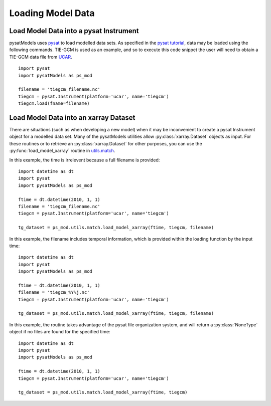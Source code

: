 .. _ex-init:

Loading Model Data
==================


.. _ex-init-loadinst:

Load Model Data into a pysat Instrument
---------------------------------------
pysatModels uses `pysat <https://github.com/pysat/pysat>`_ to load modelled data
sets.  As specified in the
`pysat tutorial <https://pysat.readthedocs.io/en/latest/tutorial.html>`_,
data may be loaded using the following commands.  TIE-GCM is used as an
example, and so to execute this code snippet the user will need to obtain a
TIE-GCM data file from `UCAR <https://www.hao.ucar.edu/modeling/tgcm/tie.php>`_.

::

   
   import pysat
   import pysatModels as ps_mod

   filename = 'tiegcm_filename.nc'
   tiegcm = pysat.Instrument(platform='ucar', name='tiegcm')
   tiegcm.load(fname=filename)


.. _ex-init-loadxr:

Load Model Data into an xarray Dataset
--------------------------------------

There are situations (such as when developing a new model) when it may be
inconvenient to create a pysat Instrument object for a modelled data set.  Many
of the pysatModels utilities allow :py:class:`xarray.Dataset` objects as input.
For these routines or to retrieve an :py:class:`xarray.Dataset` for other
purposes, you can use the :py:func:`load_model_xarray` routine in
`utils.match <../utils.html#module-pysatModels.utils.match>`_.

In this example, the time is irrelevent because a full filename is provided:

::

   import datetime as dt
   import pysat
   import pysatModels as ps_mod

   ftime = dt.datetime(2010, 1, 1)
   filename = 'tiegcm_filename.nc'
   tiegcm = pysat.Instrument(platform='ucar', name='tiegcm')

   tg_dataset = ps_mod.utils.match.load_model_xarray(ftime, tiegcm, filename)


In this example, the filename includes temporal information, which is provided
within the loading function by the input time:

::

   import datetime as dt
   import pysat
   import pysatModels as ps_mod

   ftime = dt.datetime(2010, 1, 1)
   filename = 'tiegcm_%Y%j.nc'
   tiegcm = pysat.Instrument(platform='ucar', name='tiegcm')

   tg_dataset = ps_mod.utils.match.load_model_xarray(ftime, tiegcm, filename)


In this example, the routine takes advantage of the pysat file organization
system, and will return a :py:class:`NoneType` object if no files are found for
the specified time:

   
::

   import datetime as dt
   import pysat
   import pysatModels as ps_mod

   ftime = dt.datetime(2010, 1, 1)
   tiegcm = pysat.Instrument(platform='ucar', name='tiegcm')

   tg_dataset = ps_mod.utils.match.load_model_xarray(ftime, tiegcm)
